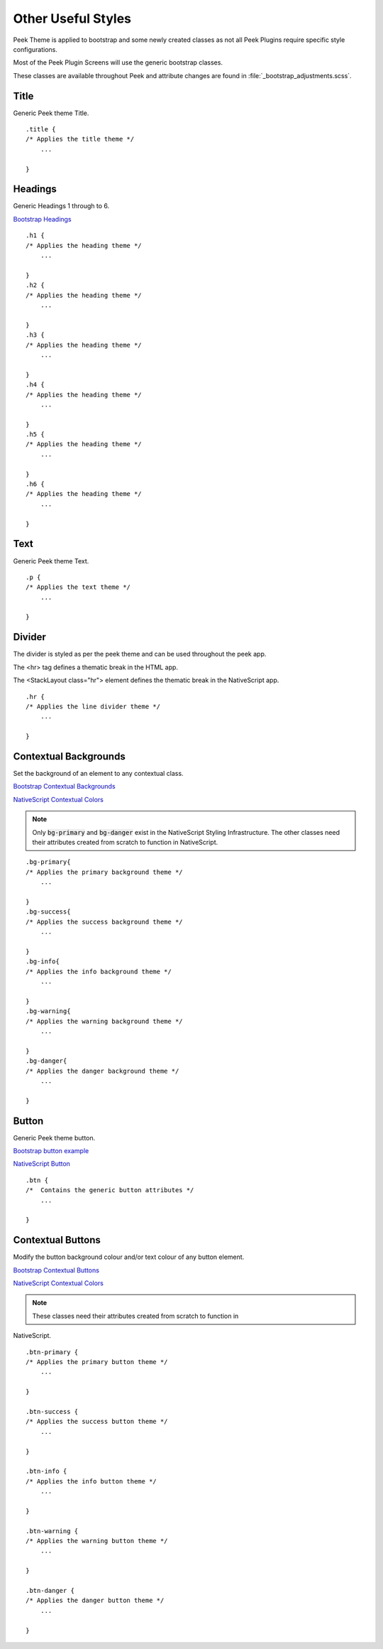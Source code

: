.. _other_useful_styles:

===================
Other Useful Styles
===================

Peek Theme is applied to bootstrap and some newly created classes as not all Peek Plugins
require specific style configurations.

Most of the Peek Plugin Screens will use the generic bootstrap classes.

These classes are available throughout Peek and attribute changes are found in
:file:`_bootstrap_adjustments.scss`.


Title
-----

Generic Peek theme Title.

::

        .title {
        /* Applies the title theme */
            ...

        }


Headings
--------

Generic Headings 1 through to 6.

`Bootstrap Headings <http://getbootstrap.com/css/#type-headings>`_

::

        .h1 {
        /* Applies the heading theme */
            ...

        }
        .h2 {
        /* Applies the heading theme */
            ...

        }
        .h3 {
        /* Applies the heading theme */
            ...

        }
        .h4 {
        /* Applies the heading theme */
            ...

        }
        .h5 {
        /* Applies the heading theme */
            ...

        }
        .h6 {
        /* Applies the heading theme */
            ...

        }


Text
----

Generic Peek theme Text.

::

        .p {
        /* Applies the text theme */
            ...

        }


Divider
-------

The divider is styled as per the peek theme and can be used throughout the peek app.

The <hr> tag defines a thematic break in the HTML app.

The <StackLayout class="hr"> element defines the thematic break in the NativeScript app.

::

        .hr {
        /* Applies the line divider theme */
            ...

        }


.. _other_useful_styles_contextual_backgrounds:

Contextual Backgrounds
----------------------

Set the background of an element to any contextual class.

`Bootstrap Contextual Backgrounds <http://getbootstrap.com/css/#helper-classes-backgrounds>`_

`NativeScript Contextual Colors <https://docs.nativescript.org/ui/theme#contextual-colors>`_

.. note:: Only :code:`bg-primary` and :code:`bg-danger` exist in the NativeScript
    Styling Infrastructure.  The other classes need their attributes created from
    scratch to function in NativeScript.

::

        .bg-primary{
        /* Applies the primary background theme */
            ...

        }
        .bg-success{
        /* Applies the success background theme */
            ...

        }
        .bg-info{
        /* Applies the info background theme */
            ...

        }
        .bg-warning{
        /* Applies the warning background theme */
            ...

        }
        .bg-danger{
        /* Applies the danger background theme */
            ...

        }


Button
------

Generic Peek theme button.

`Bootstrap button example <http://getbootstrap.com/components/#btn-groups-single>`_

`NativeScript Button <https://docs.nativescript.org/angular/code-samples/ui/button.html#button>`_

::

        .btn {
        /*  Contains the generic button attributes */
            ...

        }

.. _other_useful_styles_contextual_buttons:

Contextual Buttons
------------------

Modify the button background colour and/or text colour of any button element.

`Bootstrap Contextual Buttons <http://getbootstrap.com/css/#buttons-options>`_

`NativeScript Contextual Colors <https://docs.nativescript.org/ui/theme#contextual-colors>`_

.. note:: These classes need their attributes created from scratch to function in
NativeScript.

::

        .btn-primary {
        /* Applies the primary button theme */
            ...

        }

        .btn-success {
        /* Applies the success button theme */
            ...

        }

        .btn-info {
        /* Applies the info button theme */
            ...

        }

        .btn-warning {
        /* Applies the warning button theme */
            ...

        }

        .btn-danger {
        /* Applies the danger button theme */
            ...

        }

